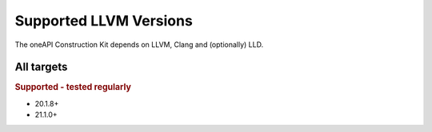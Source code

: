 Supported LLVM Versions
=======================

The oneAPI Construction Kit depends on LLVM, Clang and (optionally) LLD.

All targets
-----------

.. rubric:: Supported - tested regularly

- 20.1.8+
- 21.1.0+
